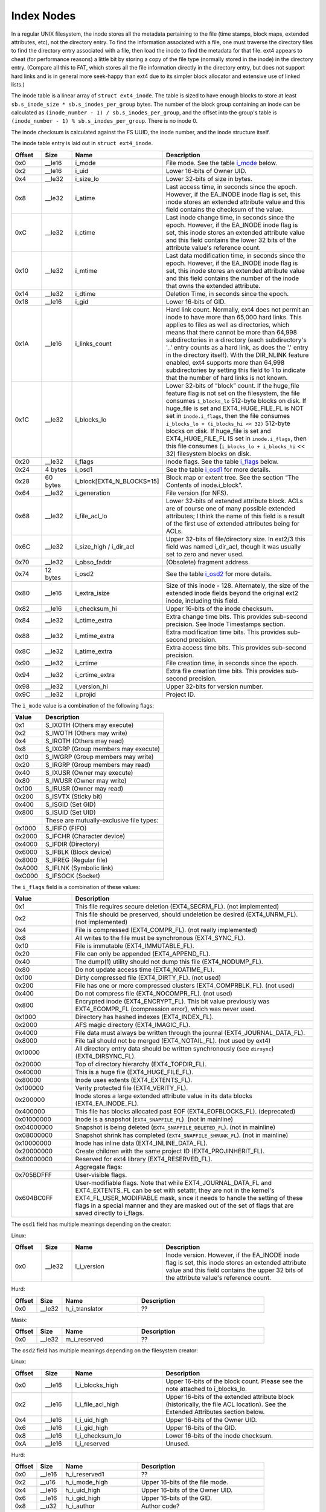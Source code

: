 .. SPDX-License-Identifier: GPL-2.0

Index Nodes
-----------

In a regular UNIX filesystem, the inode stores all the metadata
pertaining to the file (time stamps, block maps, extended attributes,
etc), not the directory entry. To find the information associated with a
file, one must traverse the directory files to find the directory entry
associated with a file, then load the inode to find the metadata for
that file. ext4 appears to cheat (for performance reasons) a little bit
by storing a copy of the file type (normally stored in the inode) in the
directory entry. (Compare all this to FAT, which stores all the file
information directly in the directory entry, but does not support hard
links and is in general more seek-happy than ext4 due to its simpler
block allocator and extensive use of linked lists.)

The inode table is a linear array of ``struct ext4_inode``. The table is
sized to have enough blocks to store at least
``sb.s_inode_size * sb.s_inodes_per_group`` bytes. The number of the
block group containing an inode can be calculated as
``(inode_number - 1) / sb.s_inodes_per_group``, and the offset into the
group's table is ``(inode_number - 1) % sb.s_inodes_per_group``. There
is no inode 0.

The inode checksum is calculated against the FS UUID, the inode number,
and the inode structure itself.

The inode table entry is laid out in ``struct ext4_inode``.

.. list-table::
   :widths: 8 8 24 40
   :header-rows: 1
   :class: longtable

   * - Offset
     - Size
     - Name
     - Description
   * - 0x0
     - \_\_le16
     - i\_mode
     - File mode. See the table i_mode_ below.
   * - 0x2
     - \_\_le16
     - i\_uid
     - Lower 16-bits of Owner UID.
   * - 0x4
     - \_\_le32
     - i\_size\_lo
     - Lower 32-bits of size in bytes.
   * - 0x8
     - \_\_le32
     - i\_atime
     - Last access time, in seconds since the epoch. However, if the EA\_INODE
       inode flag is set, this inode stores an extended attribute value and
       this field contains the checksum of the value.
   * - 0xC
     - \_\_le32
     - i\_ctime
     - Last inode change time, in seconds since the epoch. However, if the
       EA\_INODE inode flag is set, this inode stores an extended attribute
       value and this field contains the lower 32 bits of the attribute value's
       reference count.
   * - 0x10
     - \_\_le32
     - i\_mtime
     - Last data modification time, in seconds since the epoch. However, if the
       EA\_INODE inode flag is set, this inode stores an extended attribute
       value and this field contains the number of the inode that owns the
       extended attribute.
   * - 0x14
     - \_\_le32
     - i\_dtime
     - Deletion Time, in seconds since the epoch.
   * - 0x18
     - \_\_le16
     - i\_gid
     - Lower 16-bits of GID.
   * - 0x1A
     - \_\_le16
     - i\_links\_count
     - Hard link count. Normally, ext4 does not permit an inode to have more
       than 65,000 hard links. This applies to files as well as directories,
       which means that there cannot be more than 64,998 subdirectories in a
       directory (each subdirectory's '..' entry counts as a hard link, as does
       the '.' entry in the directory itself). With the DIR\_NLINK feature
       enabled, ext4 supports more than 64,998 subdirectories by setting this
       field to 1 to indicate that the number of hard links is not known.
   * - 0x1C
     - \_\_le32
     - i\_blocks\_lo
     - Lower 32-bits of “block” count. If the huge\_file feature flag is not
       set on the filesystem, the file consumes ``i_blocks_lo`` 512-byte blocks
       on disk. If huge\_file is set and EXT4\_HUGE\_FILE\_FL is NOT set in
       ``inode.i_flags``, then the file consumes ``i_blocks_lo + (i_blocks_hi
       << 32)`` 512-byte blocks on disk. If huge\_file is set and
       EXT4\_HUGE\_FILE\_FL IS set in ``inode.i_flags``, then this file
       consumes (``i_blocks_lo + i_blocks_hi`` << 32) filesystem blocks on
       disk.
   * - 0x20
     - \_\_le32
     - i\_flags
     - Inode flags. See the table i_flags_ below.
   * - 0x24
     - 4 bytes
     - i\_osd1
     - See the table i_osd1_ for more details.
   * - 0x28
     - 60 bytes
     - i\_block[EXT4\_N\_BLOCKS=15]
     - Block map or extent tree. See the section “The Contents of inode.i\_block”.
   * - 0x64
     - \_\_le32
     - i\_generation
     - File version (for NFS).
   * - 0x68
     - \_\_le32
     - i\_file\_acl\_lo
     - Lower 32-bits of extended attribute block. ACLs are of course one of
       many possible extended attributes; I think the name of this field is a
       result of the first use of extended attributes being for ACLs.
   * - 0x6C
     - \_\_le32
     - i\_size\_high / i\_dir\_acl
     - Upper 32-bits of file/directory size. In ext2/3 this field was named
       i\_dir\_acl, though it was usually set to zero and never used.
   * - 0x70
     - \_\_le32
     - i\_obso\_faddr
     - (Obsolete) fragment address.
   * - 0x74
     - 12 bytes
     - i\_osd2
     - See the table i_osd2_ for more details.
   * - 0x80
     - \_\_le16
     - i\_extra\_isize
     - Size of this inode - 128. Alternately, the size of the extended inode
       fields beyond the original ext2 inode, including this field.
   * - 0x82
     - \_\_le16
     - i\_checksum\_hi
     - Upper 16-bits of the inode checksum.
   * - 0x84
     - \_\_le32
     - i\_ctime\_extra
     - Extra change time bits. This provides sub-second precision. See Inode
       Timestamps section.
   * - 0x88
     - \_\_le32
     - i\_mtime\_extra
     - Extra modification time bits. This provides sub-second precision.
   * - 0x8C
     - \_\_le32
     - i\_atime\_extra
     - Extra access time bits. This provides sub-second precision.
   * - 0x90
     - \_\_le32
     - i\_crtime
     - File creation time, in seconds since the epoch.
   * - 0x94
     - \_\_le32
     - i\_crtime\_extra
     - Extra file creation time bits. This provides sub-second precision.
   * - 0x98
     - \_\_le32
     - i\_version\_hi
     - Upper 32-bits for version number.
   * - 0x9C
     - \_\_le32
     - i\_projid
     - Project ID.

.. _i_mode:

The ``i_mode`` value is a combination of the following flags:

.. list-table::
   :widths: 16 64
   :header-rows: 1

   * - Value
     - Description
   * - 0x1
     - S\_IXOTH (Others may execute)
   * - 0x2
     - S\_IWOTH (Others may write)
   * - 0x4
     - S\_IROTH (Others may read)
   * - 0x8
     - S\_IXGRP (Group members may execute)
   * - 0x10
     - S\_IWGRP (Group members may write)
   * - 0x20
     - S\_IRGRP (Group members may read)
   * - 0x40
     - S\_IXUSR (Owner may execute)
   * - 0x80
     - S\_IWUSR (Owner may write)
   * - 0x100
     - S\_IRUSR (Owner may read)
   * - 0x200
     - S\_ISVTX (Sticky bit)
   * - 0x400
     - S\_ISGID (Set GID)
   * - 0x800
     - S\_ISUID (Set UID)
   * -
     - These are mutually-exclusive file types:
   * - 0x1000
     - S\_IFIFO (FIFO)
   * - 0x2000
     - S\_IFCHR (Character device)
   * - 0x4000
     - S\_IFDIR (Directory)
   * - 0x6000
     - S\_IFBLK (Block device)
   * - 0x8000
     - S\_IFREG (Regular file)
   * - 0xA000
     - S\_IFLNK (Symbolic link)
   * - 0xC000
     - S\_IFSOCK (Socket)

.. _i_flags:

The ``i_flags`` field is a combination of these values:

.. list-table::
   :widths: 16 64
   :header-rows: 1

   * - Value
     - Description
   * - 0x1
     - This file requires secure deletion (EXT4\_SECRM\_FL). (not implemented)
   * - 0x2
     - This file should be preserved, should undeletion be desired
       (EXT4\_UNRM\_FL). (not implemented)
   * - 0x4
     - File is compressed (EXT4\_COMPR\_FL). (not really implemented)
   * - 0x8
     - All writes to the file must be synchronous (EXT4\_SYNC\_FL).
   * - 0x10
     - File is immutable (EXT4\_IMMUTABLE\_FL).
   * - 0x20
     - File can only be appended (EXT4\_APPEND\_FL).
   * - 0x40
     - The dump(1) utility should not dump this file (EXT4\_NODUMP\_FL).
   * - 0x80
     - Do not update access time (EXT4\_NOATIME\_FL).
   * - 0x100
     - Dirty compressed file (EXT4\_DIRTY\_FL). (not used)
   * - 0x200
     - File has one or more compressed clusters (EXT4\_COMPRBLK\_FL). (not used)
   * - 0x400
     - Do not compress file (EXT4\_NOCOMPR\_FL). (not used)
   * - 0x800
     - Encrypted inode (EXT4\_ENCRYPT\_FL). This bit value previously was
       EXT4\_ECOMPR\_FL (compression error), which was never used.
   * - 0x1000
     - Directory has hashed indexes (EXT4\_INDEX\_FL).
   * - 0x2000
     - AFS magic directory (EXT4\_IMAGIC\_FL).
   * - 0x4000
     - File data must always be written through the journal
       (EXT4\_JOURNAL\_DATA\_FL).
   * - 0x8000
     - File tail should not be merged (EXT4\_NOTAIL\_FL). (not used by ext4)
   * - 0x10000
     - All directory entry data should be written synchronously (see
       ``dirsync``) (EXT4\_DIRSYNC\_FL).
   * - 0x20000
     - Top of directory hierarchy (EXT4\_TOPDIR\_FL).
   * - 0x40000
     - This is a huge file (EXT4\_HUGE\_FILE\_FL).
   * - 0x80000
     - Inode uses extents (EXT4\_EXTENTS\_FL).
   * - 0x100000
     - Verity protected file (EXT4\_VERITY\_FL).
   * - 0x200000
     - Inode stores a large extended attribute value in its data blocks
       (EXT4\_EA\_INODE\_FL).
   * - 0x400000
     - This file has blocks allocated past EOF (EXT4\_EOFBLOCKS\_FL).
       (deprecated)
   * - 0x01000000
     - Inode is a snapshot (``EXT4_SNAPFILE_FL``). (not in mainline)
   * - 0x04000000
     - Snapshot is being deleted (``EXT4_SNAPFILE_DELETED_FL``). (not in
       mainline)
   * - 0x08000000
     - Snapshot shrink has completed (``EXT4_SNAPFILE_SHRUNK_FL``). (not in
       mainline)
   * - 0x10000000
     - Inode has inline data (EXT4\_INLINE\_DATA\_FL).
   * - 0x20000000
     - Create children with the same project ID (EXT4\_PROJINHERIT\_FL).
   * - 0x80000000
     - Reserved for ext4 library (EXT4\_RESERVED\_FL).
   * -
     - Aggregate flags:
   * - 0x705BDFFF
     - User-visible flags.
   * - 0x604BC0FF
     - User-modifiable flags. Note that while EXT4\_JOURNAL\_DATA\_FL and
       EXT4\_EXTENTS\_FL can be set with setattr, they are not in the kernel's
       EXT4\_FL\_USER\_MODIFIABLE mask, since it needs to handle the setting of
       these flags in a special manner and they are masked out of the set of
       flags that are saved directly to i\_flags.

.. _i_osd1:

The ``osd1`` field has multiple meanings depending on the creator:

Linux:

.. list-table::
   :widths: 8 8 24 40
   :header-rows: 1

   * - Offset
     - Size
     - Name
     - Description
   * - 0x0
     - \_\_le32
     - l\_i\_version
     - Inode version. However, if the EA\_INODE inode flag is set, this inode
       stores an extended attribute value and this field contains the upper 32
       bits of the attribute value's reference count.

Hurd:

.. list-table::
   :widths: 8 8 24 40
   :header-rows: 1

   * - Offset
     - Size
     - Name
     - Description
   * - 0x0
     - \_\_le32
     - h\_i\_translator
     - ??

Masix:

.. list-table::
   :widths: 8 8 24 40
   :header-rows: 1

   * - Offset
     - Size
     - Name
     - Description
   * - 0x0
     - \_\_le32
     - m\_i\_reserved
     - ??

.. _i_osd2:

The ``osd2`` field has multiple meanings depending on the filesystem creator:

Linux:

.. list-table::
   :widths: 8 8 24 40
   :header-rows: 1

   * - Offset
     - Size
     - Name
     - Description
   * - 0x0
     - \_\_le16
     - l\_i\_blocks\_high
     - Upper 16-bits of the block count. Please see the note attached to
       i\_blocks\_lo.
   * - 0x2
     - \_\_le16
     - l\_i\_file\_acl\_high
     - Upper 16-bits of the extended attribute block (historically, the file
       ACL location). See the Extended Attributes section below.
   * - 0x4
     - \_\_le16
     - l\_i\_uid\_high
     - Upper 16-bits of the Owner UID.
   * - 0x6
     - \_\_le16
     - l\_i\_gid\_high
     - Upper 16-bits of the GID.
   * - 0x8
     - \_\_le16
     - l\_i\_checksum\_lo
     - Lower 16-bits of the inode checksum.
   * - 0xA
     - \_\_le16
     - l\_i\_reserved
     - Unused.

Hurd:

.. list-table::
   :widths: 8 8 24 40
   :header-rows: 1

   * - Offset
     - Size
     - Name
     - Description
   * - 0x0
     - \_\_le16
     - h\_i\_reserved1
     - ??
   * - 0x2
     - \_\_u16
     - h\_i\_mode\_high
     - Upper 16-bits of the file mode.
   * - 0x4
     - \_\_le16
     - h\_i\_uid\_high
     - Upper 16-bits of the Owner UID.
   * - 0x6
     - \_\_le16
     - h\_i\_gid\_high
     - Upper 16-bits of the GID.
   * - 0x8
     - \_\_u32
     - h\_i\_author
     - Author code?

Masix:

.. list-table::
   :widths: 8 8 24 40
   :header-rows: 1

   * - Offset
     - Size
     - Name
     - Description
   * - 0x0
     - \_\_le16
     - h\_i\_reserved1
     - ??
   * - 0x2
     - \_\_u16
     - m\_i\_file\_acl\_high
     - Upper 16-bits of the extended attribute block (historically, the file
       ACL location).
   * - 0x4
     - \_\_u32
     - m\_i\_reserved2[2]
     - ??

Inode Size
~~~~~~~~~~

In ext2 and ext3, the inode structure size was fixed at 128 bytes
(``EXT2_GOOD_OLD_INODE_SIZE``) and each inode had a disk record size of
128 bytes. Starting with ext4, it is possible to allocate a larger
on-disk inode at format time for all inodes in the filesystem to provide
space beyond the end of the original ext2 inode. The on-disk inode
record size is recorded in the superblock as ``s_inode_size``. The
number of bytes actually used by struct ext4\_inode beyond the original
128-byte ext2 inode is recorded in the ``i_extra_isize`` field for each
inode, which allows struct ext4\_inode to grow for a new kernel without
having to upgrade all of the on-disk inodes. Access to fields beyond
EXT2\_GOOD\_OLD\_INODE\_SIZE should be verified to be within
``i_extra_isize``. By default, ext4 inode records are 256 bytes, and (as
of August 2019) the inode structure is 160 bytes
(``i_extra_isize = 32``). The extra space between the end of the inode
structure and the end of the inode record can be used to store extended
attributes. Each inode record can be as large as the filesystem block
size, though this is not terribly efficient.

Finding an Inode
~~~~~~~~~~~~~~~~

Each block group contains ``sb->s_inodes_per_group`` inodes. Because
inode 0 is defined not to exist, this formula can be used to find the
block group that an inode lives in:
``bg = (inode_num - 1) / sb->s_inodes_per_group``. The particular inode
can be found within the block group's inode table at
``index = (inode_num - 1) % sb->s_inodes_per_group``. To get the byte
address within the inode table, use
``offset = index * sb->s_inode_size``.

Inode Timestamps
~~~~~~~~~~~~~~~~

Four timestamps are recorded in the lower 128 bytes of the inode
structure -- inode change time (ctime), access time (atime), data
modification time (mtime), and deletion time (dtime). The four fields
are 32-bit signed integers that represent seconds since the Unix epoch
(1970-01-01 00:00:00 GMT), which means that the fields will overflow in
<<<<<<< HEAD
<<<<<<< HEAD
=======
>>>>>>> a8fa06cfb065a2e9663fe7ce32162762b5fcef5b
January 2038. If the filesystem does not have orphan_file feature, inodes
that are not linked from any directory but are still open (orphan inodes) have
the dtime field overloaded for use with the orphan list. The superblock field
``s_last_orphan`` points to the first inode in the orphan list; dtime is then
the number of the next orphaned inode, or zero if there are no more orphans.
<<<<<<< HEAD
=======
January 2038. For inodes that are not linked from any directory but are
still open (orphan inodes), the dtime field is overloaded for use with
the orphan list. The superblock field ``s_last_orphan`` points to the
first inode in the orphan list; dtime is then the number of the next
orphaned inode, or zero if there are no more orphans.
>>>>>>> d5cf6b5674f37a44bbece21e8ef09dbcf9515554
=======
>>>>>>> a8fa06cfb065a2e9663fe7ce32162762b5fcef5b

If the inode structure size ``sb->s_inode_size`` is larger than 128
bytes and the ``i_inode_extra`` field is large enough to encompass the
respective ``i_[cma]time_extra`` field, the ctime, atime, and mtime
inode fields are widened to 64 bits. Within this “extra” 32-bit field,
the lower two bits are used to extend the 32-bit seconds field to be 34
bit wide; the upper 30 bits are used to provide nanosecond timestamp
accuracy. Therefore, timestamps should not overflow until May 2446.
dtime was not widened. There is also a fifth timestamp to record inode
creation time (crtime); this field is 64-bits wide and decoded in the
same manner as 64-bit [cma]time. Neither crtime nor dtime are accessible
through the regular stat() interface, though debugfs will report them.

We use the 32-bit signed time value plus (2^32 \* (extra epoch bits)).
In other words:

.. list-table::
   :widths: 20 20 20 20 20
   :header-rows: 1

   * - Extra epoch bits
     - MSB of 32-bit time
     - Adjustment for signed 32-bit to 64-bit tv\_sec
     - Decoded 64-bit tv\_sec
     - valid time range
   * - 0 0
     - 1
     - 0
     - ``-0x80000000 - -0x00000001``
     - 1901-12-13 to 1969-12-31
   * - 0 0
     - 0
     - 0
     - ``0x000000000 - 0x07fffffff``
     - 1970-01-01 to 2038-01-19
   * - 0 1
     - 1
     - 0x100000000
     - ``0x080000000 - 0x0ffffffff``
     - 2038-01-19 to 2106-02-07
   * - 0 1
     - 0
     - 0x100000000
     - ``0x100000000 - 0x17fffffff``
     - 2106-02-07 to 2174-02-25
   * - 1 0
     - 1
     - 0x200000000
     - ``0x180000000 - 0x1ffffffff``
     - 2174-02-25 to 2242-03-16
   * - 1 0
     - 0
     - 0x200000000
     - ``0x200000000 - 0x27fffffff``
     - 2242-03-16 to 2310-04-04
   * - 1 1
     - 1
     - 0x300000000
     - ``0x280000000 - 0x2ffffffff``
     - 2310-04-04 to 2378-04-22
   * - 1 1
     - 0
     - 0x300000000
     - ``0x300000000 - 0x37fffffff``
     - 2378-04-22 to 2446-05-10

This is a somewhat odd encoding since there are effectively seven times
as many positive values as negative values. There have also been
long-standing bugs decoding and encoding dates beyond 2038, which don't
seem to be fixed as of kernel 3.12 and e2fsprogs 1.42.8. 64-bit kernels
incorrectly use the extra epoch bits 1,1 for dates between 1901 and
1970. At some point the kernel will be fixed and e2fsck will fix this
situation, assuming that it is run before 2310.
